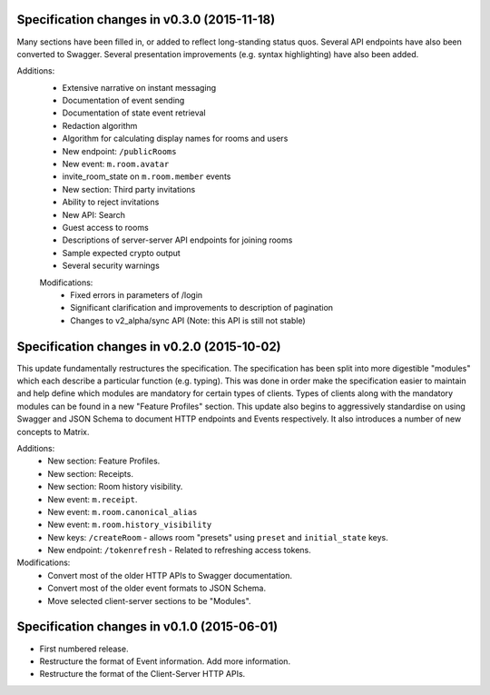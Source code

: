 .. This file is automatically processed by the templating system. To make it
.. happy, you MUST use '=' as the title underline and you MUST stick the version
.. in the title. The version MUST follow the numbering format 
.. "v<num>.<num>.<num>" - You cannot use a-z. If the templating system fails to
.. find the right info, it will be treated as a test failure and so will show up
.. in Jenkins. Comments like this are ignored by both RST and the templating
.. system. Add the newest release notes beneath this comment.

Specification changes in v0.3.0 (2015-11-18)
============================================

Many sections have been filled in, or added to reflect long-standing status
quos. Several API endpoints have also been converted to Swagger. Several
presentation improvements (e.g. syntax highlighting) have also been added.

Additions:
 - Extensive narrative on instant messaging
 - Documentation of event sending
 - Documentation of state event retrieval
 - Redaction algorithm
 - Algorithm for calculating display names for rooms and users
 - New endpoint: ``/publicRooms``
 - New event: ``m.room.avatar``
 - invite_room_state on ``m.room.member`` events
 - New section: Third party invitations
 - Ability to reject invitations
 - New API: Search
 - Guest access to rooms
 - Descriptions of server-server API endpoints for joining rooms
 - Sample expected crypto output
 - Several security warnings

 Modifications:
  - Fixed errors in parameters of /login
  - Significant clarification and improvements to description of pagination
  - Changes to v2_alpha/sync API (Note: this API is still not stable)

Specification changes in v0.2.0 (2015-10-02)
============================================

This update fundamentally restructures the specification. The specification has
been split into more digestible "modules" which each describe a particular
function (e.g. typing). This was done in order make the specification easier to
maintain and help define which modules are mandatory for certain types
of clients. Types of clients along with the mandatory modules can be found in a
new "Feature Profiles" section. This update also begins to aggressively
standardise on using Swagger and JSON Schema to document HTTP endpoints and
Events respectively. It also introduces a number of new concepts to Matrix.

Additions:
 - New section: Feature Profiles.
 - New section: Receipts.
 - New section: Room history visibility.
 - New event: ``m.receipt``.
 - New event: ``m.room.canonical_alias``
 - New event: ``m.room.history_visibility``
 - New keys: ``/createRoom`` - allows room "presets" using ``preset`` and
   ``initial_state`` keys.
 - New endpoint: ``/tokenrefresh`` - Related to refreshing access tokens.

Modifications:
 - Convert most of the older HTTP APIs to Swagger documentation.
 - Convert most of the older event formats to JSON Schema.
 - Move selected client-server sections to be "Modules".

Specification changes in v0.1.0 (2015-06-01)
============================================
- First numbered release.
- Restructure the format of Event information. Add more information.
- Restructure the format of the Client-Server HTTP APIs.
